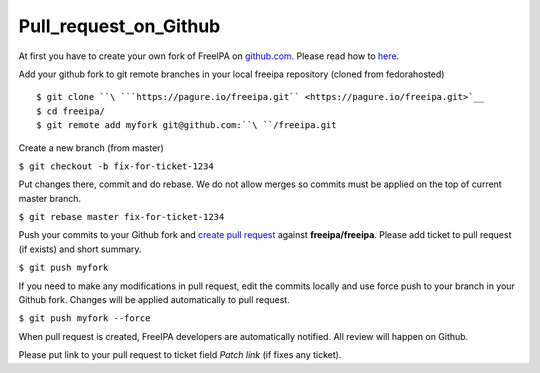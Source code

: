 Pull_request_on_Github
======================

At first you have to create your own fork of FreeIPA on
`github.com <https://github.com/freeipa/freeipa>`__. Please read how to
`here <https://help.github.com/articles/fork-a-repo/>`__.

Add your github fork to git remote branches in your local freeipa
repository (cloned from fedorahosted)

::

    $ git clone ``\ ```https://pagure.io/freeipa.git`` <https://pagure.io/freeipa.git>`__
    $ cd freeipa/
    $ git remote add myfork git@github.com:``\ ``/freeipa.git

Create a new branch (from master)

``$ git checkout -b fix-for-ticket-1234``

Put changes there, commit and do rebase. We do not allow merges so
commits must be applied on the top of current master branch.

``$ git rebase master fix-for-ticket-1234``

Push your commits to your Github fork and `create pull
request <https://help.github.com/articles/creating-a-pull-request/>`__
against **freeipa/freeipa**. Please add ticket to pull request (if
exists) and short summary.

``$ git push myfork``

If you need to make any modifications in pull request, edit the commits
locally and use force push to your branch in your Github fork. Changes
will be applied automatically to pull request.

``$ git push myfork --force``

When pull request is created, FreeIPA developers are automatically
notified. All review will happen on Github.

Please put link to your pull request to ticket field *Patch link* (if
fixes any ticket).